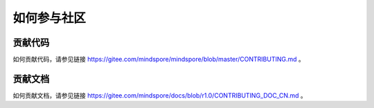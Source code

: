 如何参与社区
===============

贡献代码
-----------

如何贡献代码，请参见链接 https://gitee.com/mindspore/mindspore/blob/master/CONTRIBUTING.md 。

贡献文档
-----------
  
如何贡献文档，请参见链接 https://gitee.com/mindspore/docs/blob/r1.0/CONTRIBUTING_DOC_CN.md 。